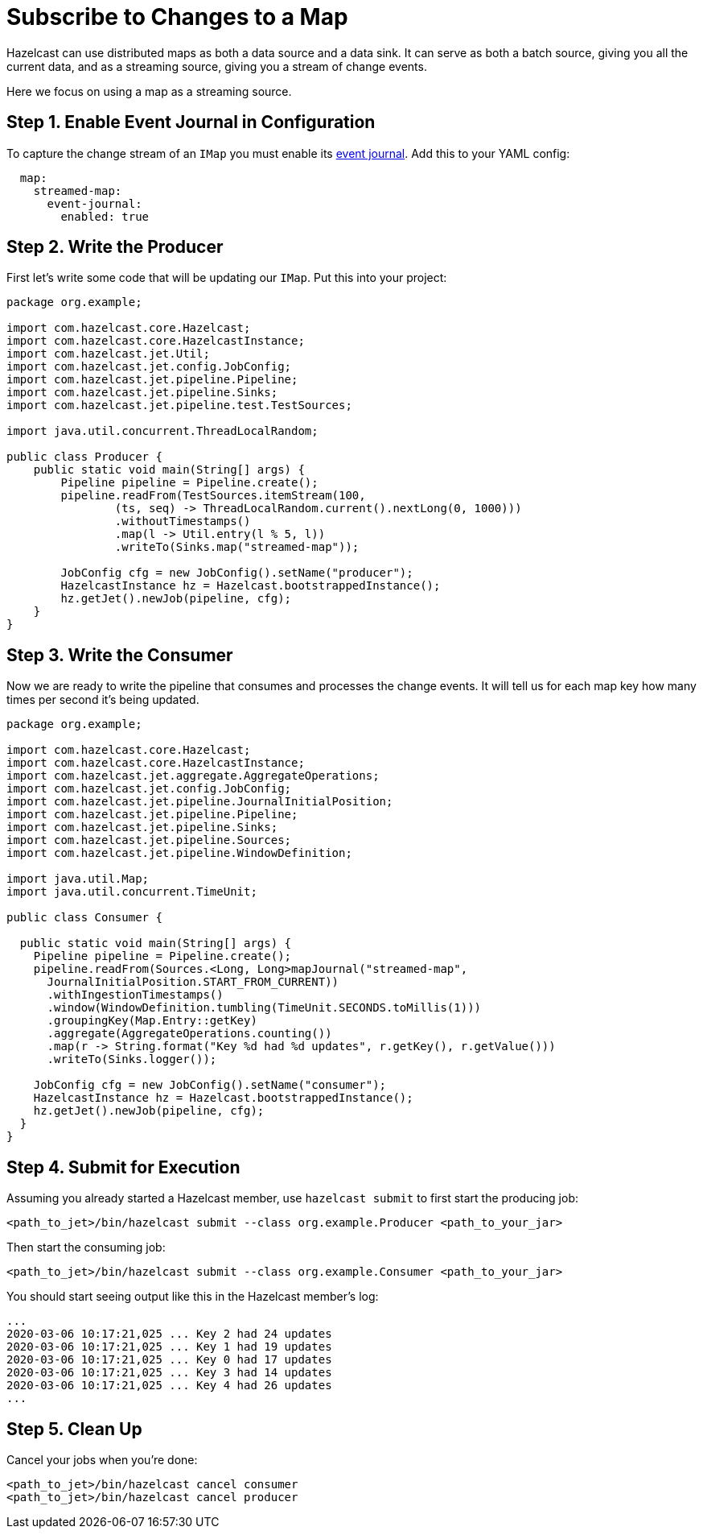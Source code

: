 = Subscribe to Changes to a Map

Hazelcast can use distributed maps as both a
data source and a data sink. It can serve as both a batch source, giving
you all the current data, and as a streaming source, giving you a stream
of change events.

Here we focus on using a map as a streaming source.

== Step 1. Enable Event Journal in Configuration

To capture the change stream of an `IMap` you must enable its xref:data-structures:event-journal.adoc[event
journal]. Add this to your YAML config:

```yaml
  map:
    streamed-map:
      event-journal:
        enabled: true
```

== Step 2. Write the Producer

First let's write some code that will be updating our `IMap`. Put this
into your project:

```java
package org.example;

import com.hazelcast.core.Hazelcast;
import com.hazelcast.core.HazelcastInstance;
import com.hazelcast.jet.Util;
import com.hazelcast.jet.config.JobConfig;
import com.hazelcast.jet.pipeline.Pipeline;
import com.hazelcast.jet.pipeline.Sinks;
import com.hazelcast.jet.pipeline.test.TestSources;

import java.util.concurrent.ThreadLocalRandom;

public class Producer {
    public static void main(String[] args) {
        Pipeline pipeline = Pipeline.create();
        pipeline.readFrom(TestSources.itemStream(100,
                (ts, seq) -> ThreadLocalRandom.current().nextLong(0, 1000)))
                .withoutTimestamps()
                .map(l -> Util.entry(l % 5, l))
                .writeTo(Sinks.map("streamed-map"));

        JobConfig cfg = new JobConfig().setName("producer");
        HazelcastInstance hz = Hazelcast.bootstrappedInstance();
        hz.getJet().newJob(pipeline, cfg);
    }
}
```

== Step 3. Write the Consumer

Now we are ready to write the pipeline that consumes and processes the
change events. It will tell us for each map key how many times per
second it's being updated.

```java
package org.example;

import com.hazelcast.core.Hazelcast;
import com.hazelcast.core.HazelcastInstance;
import com.hazelcast.jet.aggregate.AggregateOperations;
import com.hazelcast.jet.config.JobConfig;
import com.hazelcast.jet.pipeline.JournalInitialPosition;
import com.hazelcast.jet.pipeline.Pipeline;
import com.hazelcast.jet.pipeline.Sinks;
import com.hazelcast.jet.pipeline.Sources;
import com.hazelcast.jet.pipeline.WindowDefinition;

import java.util.Map;
import java.util.concurrent.TimeUnit;

public class Consumer {

  public static void main(String[] args) {
    Pipeline pipeline = Pipeline.create();
    pipeline.readFrom(Sources.<Long, Long>mapJournal("streamed-map",
      JournalInitialPosition.START_FROM_CURRENT))
      .withIngestionTimestamps()
      .window(WindowDefinition.tumbling(TimeUnit.SECONDS.toMillis(1)))
      .groupingKey(Map.Entry::getKey)
      .aggregate(AggregateOperations.counting())
      .map(r -> String.format("Key %d had %d updates", r.getKey(), r.getValue()))
      .writeTo(Sinks.logger());

    JobConfig cfg = new JobConfig().setName("consumer");
    HazelcastInstance hz = Hazelcast.bootstrappedInstance();
    hz.getJet().newJob(pipeline, cfg);
  }
}
```

== Step 4. Submit for Execution

Assuming you already started a Hazelcast member, use `hazelcast submit` to first
start the producing job:

```bash
<path_to_jet>/bin/hazelcast submit --class org.example.Producer <path_to_your_jar>
```

Then start the consuming job:

```bash
<path_to_jet>/bin/hazelcast submit --class org.example.Consumer <path_to_your_jar>
```

You should start seeing output like this in the Hazelcast member's log:

```
...
2020-03-06 10:17:21,025 ... Key 2 had 24 updates
2020-03-06 10:17:21,025 ... Key 1 had 19 updates
2020-03-06 10:17:21,025 ... Key 0 had 17 updates
2020-03-06 10:17:21,025 ... Key 3 had 14 updates
2020-03-06 10:17:21,025 ... Key 4 had 26 updates
...
```

== Step 5. Clean Up

Cancel your jobs when you're done:

```bash
<path_to_jet>/bin/hazelcast cancel consumer
<path_to_jet>/bin/hazelcast cancel producer
```
